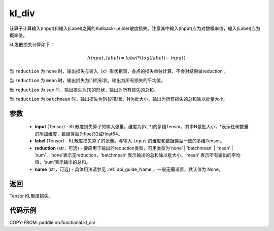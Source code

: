 .. _cn_paddle_nn_functional_loss_kl_div:

kl_div
-------------------------------

.. py:function:: paddle.nn.functional.kl_div(input, label, reduction='mean', name=None)

该算子计算输入(Input)和输入(Label)之间的Kullback-Leibler散度损失。注意其中输入(Input)应为对数概率值，输入(Label)应为概率值。

kL发散损失计算如下：

..  math::

    l(input, label) = label * (log(label) - input)


当 ``reduction``  为 ``none`` 时，输出损失与输入（x）形状相同，各点的损失单独计算，不会对结果做reduction 。

当 ``reduction``  为 ``mean`` 时，输出损失为[1]的形状，输出为所有损失的平均值。

当 ``reduction``  为 ``sum`` 时，输出损失为[1]的形状，输出为所有损失的总和。

当 ``reduction``  为 ``batchmean`` 时，输出损失为[N]的形状，N为批大小，输出为所有损失的总和除以批量大小。

参数
:::::::::
    - **input** (Tensor) - KL散度损失算子的输入张量。维度为[N, \*]的多维Tensor，其中N是批大小，\*表示任何数量的附加维度，数据类型为float32或float64。
    - **label** (Tensor) - KL散度损失算子的张量。与输入 ``input`` 的维度和数据类型一致的多维Tensor。
    - **reduction** (str，可选) - 要应用于输出的reduction类型，可用类型为‘none’ | ‘batchmean’ | ‘mean’ | ‘sum’，‘none’表示无reduction，‘batchmean’ 表示输出的总和除以批大小，‘mean’ 表示所有输出的平均值，‘sum’表示输出的总和。
    - **name** (str，可选) - 具体用法请参见 :ref:`api_guide_Name`，一般无需设置，默认值为 None。

返回
:::::::::
Tensor KL散度损失。


代码示例
:::::::::

COPY-FROM: paddle.nn.functional.kl_div
